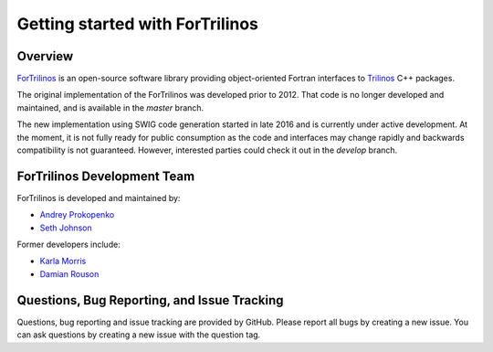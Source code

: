 Getting started with ForTrilinos
================================

Overview
--------

`ForTrilinos <https://github.com/trilinos/ForTrilinos>`_ is an
open-source software library providing object-oriented Fortran interfaces to `Trilinos <https://trilinos.org>`_ C++
packages.

The original implementation of the ForTrilinos was developed prior to 2012. That code is no longer developed and
maintained, and is available in the `master` branch.

The new implementation using SWIG code generation started in late 2016 and is currently under active development. At the
moment, it is not fully ready for public consumption as the code and interfaces may change rapidly and backwards
compatibility is not guaranteed. However, interested parties could check it out in the `develop` branch.

ForTrilinos Development Team
----------------------------

ForTrilinos is developed and maintained by:

* `Andrey Prokopenko <prokopenkoav@ornl.gov>`_

* `Seth Johnson <sethrj@ornl.gov>`_

Former developers include:

* `Karla Morris <knmorri@sandia.gov>`_

* `Damian Rouson <rouson@sandia.gov>`_


Questions, Bug Reporting, and Issue Tracking
--------------------------------------------

Questions, bug reporting and issue tracking are provided by GitHub. Please
report all bugs by creating a new issue. You can ask questions by creating a
new issue with the question tag.
